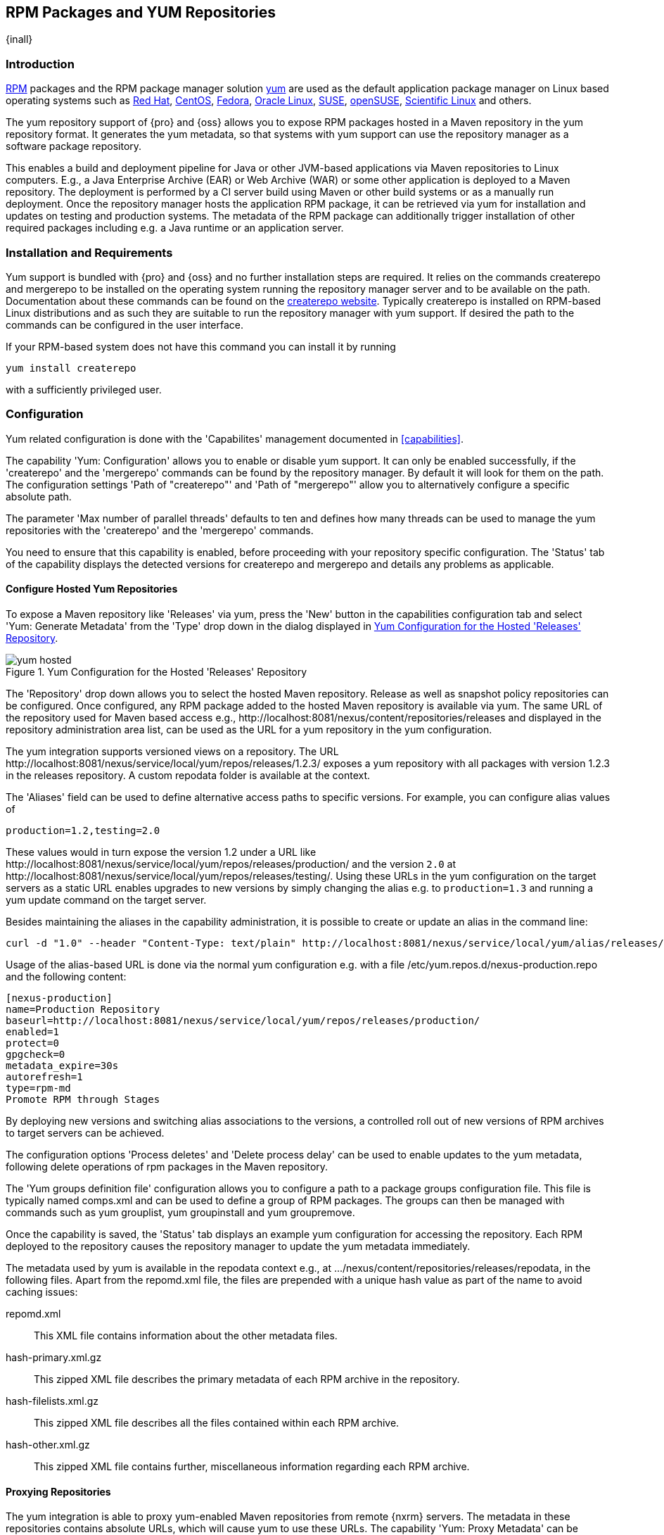 [[yum]]
== RPM Packages and YUM Repositories

{inall}

[[yum-introduction]]
=== Introduction

http://www.rpm.org/[RPM] packages and the RPM package manager solution
http://yum.baseurl.org/[yum] are used as the default application
package manager on Linux based operating systems such as
http://www.redhat.com/[Red Hat], http://www.centos.org/[CentOS],
https://getfedora.org/[Fedora],
http://www.oracle.com/us/technologies/linux/overview/index.html[Oracle
Linux], https://www.suse.com/[SUSE],
http://www.opensuse.org/[openSUSE],
https://www.scientificlinux.org/[Scientific Linux] and others.

The yum repository support of {pro} and {oss} allows you to expose RPM packages hosted in a Maven repository in
the yum repository format. It generates the yum metadata, so that systems with yum support can use the repository
manager as a software package repository.

This enables a build and deployment pipeline for Java or other JVM-based applications via Maven repositories to
Linux computers. E.g., a Java Enterprise Archive (EAR) or Web Archive (WAR) or some other application is deployed
to a Maven repository. The deployment is performed by a CI server build using Maven or other build systems or as a
manually run deployment. Once the repository manager hosts the application RPM package, it can be retrieved via
yum for installation and updates on testing and production systems. The metadata of the RPM package can
additionally trigger installation of other required packages including e.g. a Java runtime or an application
server.

[[yum-installation]]
=== Installation and Requirements

Yum support is bundled with {pro} and {oss} and no further installation steps are required. It relies on the
commands +createrepo+ and +mergerepo+ to be installed on the operating system running the repository manager
server and to be available on the path. Documentation about these commands can be found on the
http://createrepo.baseurl.org/[createrepo website]. Typically +createrepo+ is installed on RPM-based Linux
distributions and as such they are suitable to run the repository manager with yum support. If desired the path to
the commands can be configured in the user interface.

If your RPM-based system does not have this command you can install it
by running 
----
yum install createrepo
----
with a sufficiently privileged user.

[[yum-configuration]]
=== Configuration

Yum related configuration is done with the 'Capabilites' management documented in <<capabilities>>.

The capability 'Yum: Configuration' allows you to enable or disable yum support. It can only be enabled
successfully, if the 'createrepo' and the 'mergerepo' commands can be found by the repository manager. By default
it will look for them on the path. The configuration settings 'Path of "createrepo"' and 'Path of "mergerepo"'
allow you to alternatively configure a specific absolute path.

The parameter 'Max number of parallel threads' defaults to ten and
defines how many threads can be used to manage the yum repositories
with the 'createrepo' and the 'mergerepo' commands.

You need to ensure that this capability is enabled, before proceeding
with your repository specific configuration. The 'Status' tab of the
capability displays the detected versions for +createrepo+ and
+mergerepo+ and details any problems as applicable. 

==== Configure Hosted Yum Repositories

To expose a Maven repository like 'Releases' via yum, press the 'New'
button in the capabilities configuration tab and select 'Yum: Generate
Metadata' from the 'Type' drop down in the dialog displayed in
<<fig-yum-hosted>>.

[[fig-yum-hosted]]
.Yum Configuration for the Hosted 'Releases' Repository
image::figs/web/yum-hosted.png[scale=50]

The 'Repository' drop down allows you to select the hosted Maven
repository. Release as well as snapshot policy repositories can be
configured. Once configured, any RPM package added to the hosted Maven
repository is available via yum. The same URL of the repository
used for Maven based access e.g.,
+http://localhost:8081/nexus/content/repositories/releases+ and
displayed in the repository administration area list, can be used as
the URL for a yum repository in the yum configuration.

The yum integration supports versioned views on a repository. The URL
+http://localhost:8081/nexus/service/local/yum/repos/releases/1.2.3/+ exposes a yum repository with all packages
with version +1.2.3+ in the +releases+ repository. A custom repodata folder is available at the context.

The 'Aliases' field can be used to define alternative access paths to
specific versions. For example, you can configure alias values of

----
production=1.2,testing=2.0
----

These values would in turn expose the version +1.2+ under a URL like
+http://localhost:8081/nexus/service/local/yum/repos/releases/production/+
and the version `2.0` at
+http://localhost:8081/nexus/service/local/yum/repos/releases/testing/+. Using
these URLs in the yum configuration on the target servers as a static
URL enables upgrades to new versions by simply changing the alias
e.g. to `production=1.3` and running a yum update command on the target server.

Besides maintaining the aliases in the capability administration, it is
possible to create or update an alias in the command line:

----
curl -d "1.0" --header "Content-Type: text/plain" http://localhost:8081/nexus/service/local/yum/alias/releases/development/
----

Usage of the alias-based URL is done via the normal yum configuration
e.g. with a file +/etc/yum.repos.d/nexus-production.repo+ and the following content:

----
[nexus-production]
name=Production Repository
baseurl=http://localhost:8081/nexus/service/local/yum/repos/releases/production/
enabled=1
protect=0
gpgcheck=0
metadata_expire=30s
autorefresh=1
type=rpm-md
Promote RPM through Stages
----
By deploying new versions and switching alias associations to the
versions, a controlled roll out of new versions of RPM archives to
target servers can be achieved.

The configuration options 'Process deletes' and 'Delete process delay'
can be used to enable updates to the yum metadata, following delete
operations of rpm packages in the Maven repository.

The 'Yum groups definition file' configuration allows you to configure
a path to a package groups configuration file. This file is typically
named comps.xml and can be used to define a group of RPM packages. The
groups can then be managed with commands such as +yum grouplist+, +yum
groupinstall+ and +yum groupremove+.

Once the capability is saved, the 'Status' tab displays an example yum configuration for accessing the
repository. Each RPM deployed to the repository causes the repository manager to update the yum metadata
immediately.

The metadata used by yum is available in the +repodata+ context e.g., at
+.../nexus/content/repositories/releases/repodata+, in the following
files. Apart from the +repomd.xml+ file, the files are prepended with
a unique hash value as part of the name to avoid caching issues:

+repomd.xml+:: This XML file contains information about the other
metadata files.
+hash-primary.xml.gz+:: This zipped XML file describes the primary
metadata of each RPM archive in the repository.
+hash-filelists.xml.gz+:: This zipped XML file describes all the files
contained within each RPM archive.
+hash-other.xml.gz+:: This zipped XML file contains further,
miscellaneous information regarding each RPM archive.


==== Proxying Repositories

The yum integration is able to proxy yum-enabled Maven repositories from remote {nxrm} servers. The metadata in
these repositories contains absolute URLs, which will cause yum to use these URLs. The capability 'Yum: Proxy
Metadata' can be configured on such a proxy repository. It will cause the URLs in the metadata to be rewritten and
corrected for the current repository manager.

This allows the proxy repositories to be part of a repository group
and expose the correct yum metadata via the merged metadata creation
on the group. 

==== Configure Repository Group for yum

To expose a Maven repository group to yum, simply add a new capability
with the type 'Yum: Merge Metadata' and select the repository group in
the 'Group' drop down. <<fig-yum-group>> shows the 'Settings' tab for
the 'Public Repositories' configured for yum.

[[fig-yum-group]]
.Yum Configuration for the Hosted 'Releases' Repository
image::figs/web/yum-group.png[scale=50]

This configuration causes the repository manager to merge the yum metadata of all repositories in the repository
group. Metadata generation has to be configured for the individual repositories desired to be exposed as part of
the group. The URL of the repository group, can now be used as the URL for a yum repository in the yum
configuration, since the same metadata files are being maintained and exposed via the +repodata+ context like in a
hosted repository.

==== Scheduled Tasks

The yum support includes a <<scheduled-tasks, scheduled task>> called 'Yum: Generate Metadata' that can be run to
generate yum metadata with +createrepo+ for a specific repository.

Typically this task does not need to be run, however it can be
useful when RPM files already exist in a repository or are deployed in
some external mode that requires a manually triggered update of the
metadata.

The 'Optional Output Directory' parameter can be used to get the
metadata created in a different folder from the default +repo-data+ in
repository root.

The parameter 'Single RPM per directory' is activated by default and
causes the task to take only one RPM file per directory in the Maven
repository into account when creating the yum metadata. 

The 'Full Rebuild' parameter can be activated to force the repository manager to traverse all directories in the
repository in order to find the RPM files that need to taken into account for the metadata creation. This option
is off by default and causes the repository manager to take the existing metadata cache as a basis for the update.
 

[[yum-example-usage]]
=== Example Usages

The component upload to a hosted repository allows you to publish any RPM file to a Maven repository and
subsequently expose it via the yum integration. This is a basic use case, that can be used to e.g., exposed
third-party supplied RPM archives. The more advanced setup involves a Maven project that creates the RPM as
detailed in this section.

The http://www.mojohaus.org/rpm-maven-plugin/[RPM Maven Plugin] can
be used to create an RPM package of a Java application and attach it
as a secondary built component with the +attached-rpm+ goal. An example
plugin configuration for a +war+ project can be found in
<<yum-rpm-pom>>.

If your project includes a +distributionManagement+ for the +releases+ repository, a build with +mvn clean
deploy+, causes the +war+ as well as the +rpm+ file to be uploaded to the repository. With yum configured for the
+releases+ repository , the RPM package can be consumed by any server configured to access the repository
with yum.

[[yum-rpm-pom]]
Maven pom.xml snippet for configuring and attaching an RPM
----
<build>
  <plugins>
    <plugin>
      <groupId>org.codehaus.mojo</groupId>
      <artifactId>rpm-maven-plugin</artifactId>
      <version>2.1</version>
      <executions>
        <execution>
          <id>build-rpm</id>
          <goals>
            <goal>attached-rpm</goal>
           </goals>
         </execution>
       </executions>
       <configuration>
         <group>Applications/Internet</group>
         <copyright>EPL</copyright>
         <requires>
           <require>tomcat8</require>
         </requires>
         <mappings>
           <mapping>
             <directory>/var/lib/tomcat8/webapps/${project.build.finalName}</directory>
             <sources>
               <source>
                 <location>${project.build.directory}/${project.build.finalName}</location>
               </source>
             </sources>
           </mapping>
         </mappings>
        </configuration>
      </plugin>
...
----

Now that the repository manager hosts a RPM package with your Java web application in a yum repository, you can
configure yum on the target server to retrieve it for installation. You have to configure yum to include the
repository as a package source. Depending on your specific Linux distribution, file paths and tools for this
configuration will differ. A typical example would be to create a new file e.g. +nexus.repo+ in
+/etc/yum.repos.d+. A sample configuration for the +public+ group can be found in <<nexus.repo>>.

[[nexus.repo]]
.Example yum source repository configuration
----
[nexus-public]
name=Nexus Releases Repository
baseurl=http://yournexusserverhost/nexus/content/groups/public
enabled=1
protect=0
gpgcheck=0
metadata_expire=30s
autorefresh=1
type=rpm-md 
----

Once the configuration is added you can install or update any RPM packages from the repository manager as usual
with +yum install <packagename>+ or +yum update <packagename>+.  This includes any required dependencies like a
servlet container or a Java runtime as declared in the RPM Maven Plugin configuration and therefore the RPM/yum
metadata.

[[yum-staging]]
=== Staging with RPMs

{inrmonly}

The <<staging, Staging Suite>> of {pro} can be used with yum repositories allowing you to optimize the release
process for your RPM packages.

The capability 'Yum: Staging Generate Metadata' allows you to
configure yum for a 'Staging Profile'. Any staging repository created
from a deployment via the staging profile is then automatically
configured as a yum repository. The 'Aliases' configuration allows for
the same mechanism as the capability 'Yum: Generate Metadata'
documented earlier.

The capability 'Yum: Staging Merge Metadata' can be used to configure
yum metadata creation for a build promotion profile and the attached
repository groups.

If a staging repository or build promotion repository is configured
for yum metadata generation and exposed via a repository group that is
configured for yum metadata merging, the metadata from staging will be
merged appropriately.


